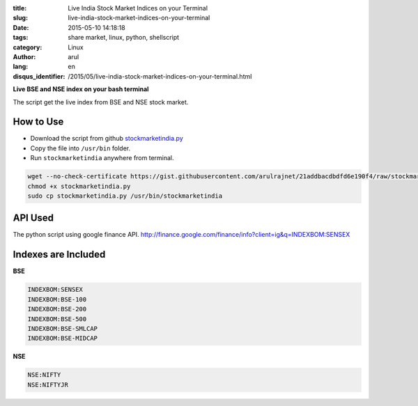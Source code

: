 :title: Live India Stock Market Indices on your Terminal
:slug: live-india-stock-market-indices-on-your-terminal
:date: 2015-05-10 14:18:18
:tags: share market, linux, python, shellscript
:category: Linux
:author: arul
:lang: en 
:disqus_identifier: /2015/05/live-india-stock-market-indices-on-your-terminal.html

**Live BSE and NSE index on your bash terminal**

|stockmarketindia|

The script get the live index from BSE and NSE stock market.

How to Use
##########

- Download the script from github `stockmarketindia.py <stockmarketindiapy_>`_
- Copy the file into ``/usr/bin`` folder.
- Run ``stockmarketindia`` anywhere from terminal.

.. code-block:: bash

	wget --no-check-certificate https://gist.githubusercontent.com/arulrajnet/21addbacdbdfd6e190f4/raw/stockmarketindia.py
	chmod +x stockmarketindia.py
	sudo cp stockmarketindia.py /usr/bin/stockmarketindia


API Used
########

The python script using google finance API. http://finance.google.com/finance/info?client=ig&q=INDEXBOM:SENSEX 


Indexes are Included
####################

**BSE**

.. code-block:: text

	INDEXBOM:SENSEX
	INDEXBOM:BSE-100
	INDEXBOM:BSE-200
	INDEXBOM:BSE-500
	INDEXBOM:BSE-SMLCAP
	INDEXBOM:BSE-MIDCAP

**NSE**

.. code-block:: text

	NSE:NIFTY
	NSE:NIFTYJR

.. |stockmarketindia| image:: http://1.bp.blogspot.com/-fDoy3dPAOBQ/VUXc8-MHu3I/AAAAAAAAAus/YhaywsrtU4g/s640/stockmarketindia.png
	:target: http://1.bp.blogspot.com/-fDoy3dPAOBQ/VUXc8-MHu3I/AAAAAAAAAus/YhaywsrtU4g/s1600/stockmarketindia.png
.. _stockmarketindiapy: https://gist.githubusercontent.com/arulrajnet/21addbacdbdfd6e190f4
